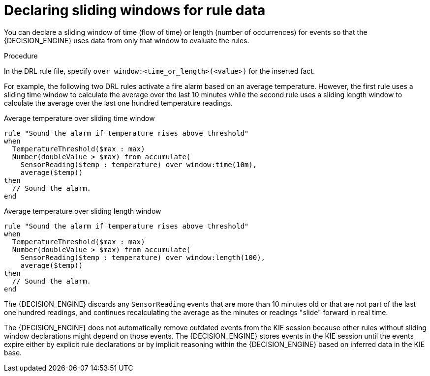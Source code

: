 [id='cep-sliding-windows-proc_{context}']

= Declaring sliding windows for rule data

You can declare a sliding window of time (flow of time) or length (number of occurrences) for events so that the {DECISION_ENGINE} uses data from only that window to evaluate the rules.

.Procedure
In the DRL rule file, specify `over window:<time_or_length>(<value>)` for the inserted fact.

For example, the following two DRL rules activate a fire alarm based on an average temperature. However, the first rule uses a sliding time window to calculate the average over the last 10 minutes while the second rule uses a sliding length window to calculate the average over the last one hundred temperature readings.

.Average temperature over sliding time window
[source]
----
rule "Sound the alarm if temperature rises above threshold"
when
  TemperatureThreshold($max : max)
  Number(doubleValue > $max) from accumulate(
    SensorReading($temp : temperature) over window:time(10m),
    average($temp))
then
  // Sound the alarm.
end
----

.Average temperature over sliding length window
[source]
----
rule "Sound the alarm if temperature rises above threshold"
when
  TemperatureThreshold($max : max)
  Number(doubleValue > $max) from accumulate(
    SensorReading($temp : temperature) over window:length(100),
    average($temp))
then
  // Sound the alarm.
end
----

The {DECISION_ENGINE} discards any `SensorReading` events that are more than 10 minutes old or that are not part of the last one hundred readings, and continues recalculating the average as the minutes or readings "slide" forward in real time.

The {DECISION_ENGINE} does not automatically remove outdated events from the KIE session because other rules without sliding window declarations might depend on those events. The {DECISION_ENGINE} stores events in the KIE session until the events expire either by explicit rule declarations or by implicit reasoning within the {DECISION_ENGINE} based on inferred data in the KIE base.

